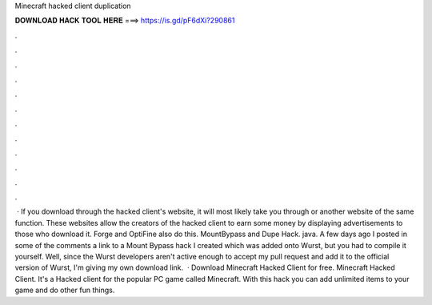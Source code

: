 Minecraft hacked client duplication

𝐃𝐎𝐖𝐍𝐋𝐎𝐀𝐃 𝐇𝐀𝐂𝐊 𝐓𝐎𝐎𝐋 𝐇𝐄𝐑𝐄 ===> https://is.gd/pF6dXi?290861

.

.

.

.

.

.

.

.

.

.

.

.

 · If you download through the hacked client's website, it will most likely take you through  or another website of the same function. These websites allow the creators of the hacked client to earn some money by displaying advertisements to those who download it. Forge and OptiFine also do this. MountBypass and Dupe Hack. java. A few days ago I posted in some of the comments a link to a Mount Bypass hack I created which was added onto Wurst, but you had to compile it yourself. Well, since the Wurst developers aren't active enough to accept my pull request and add it to the official version of Wurst, I'm giving my own download link.  · Download Minecraft Hacked Client for free. Minecraft Hacked Client. It's a Hacked client for the popular PC game called Minecraft. With this hack you can add unlimited items to your game and do other fun things.